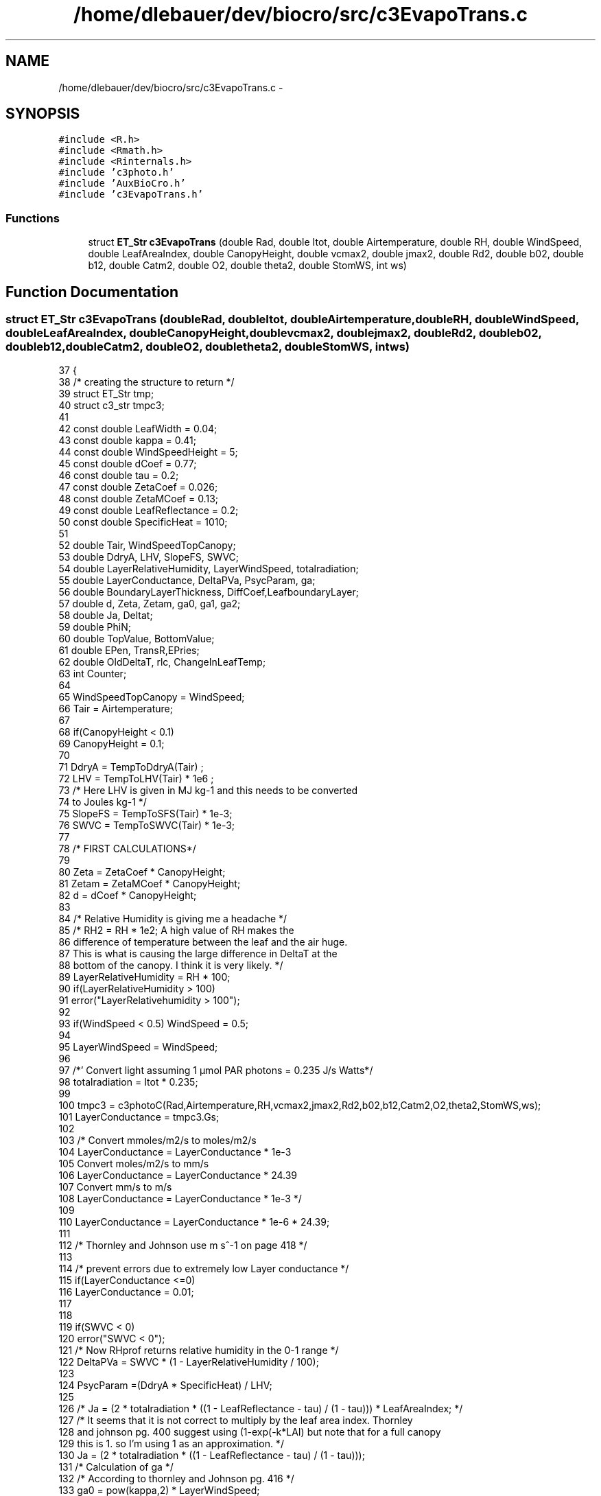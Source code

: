 .TH "/home/dlebauer/dev/biocro/src/c3EvapoTrans.c" 3 "Fri Apr 3 2015" "Version 0.92" "BioCro" \" -*- nroff -*-
.ad l
.nh
.SH NAME
/home/dlebauer/dev/biocro/src/c3EvapoTrans.c \- 
.SH SYNOPSIS
.br
.PP
\fC#include <R\&.h>\fP
.br
\fC#include <Rmath\&.h>\fP
.br
\fC#include <Rinternals\&.h>\fP
.br
\fC#include 'c3photo\&.h'\fP
.br
\fC#include 'AuxBioCro\&.h'\fP
.br
\fC#include 'c3EvapoTrans\&.h'\fP
.br

.SS "Functions"

.in +1c
.ti -1c
.RI "struct \fBET_Str\fP \fBc3EvapoTrans\fP (double Rad, double Itot, double Airtemperature, double RH, double WindSpeed, double LeafAreaIndex, double CanopyHeight, double vcmax2, double jmax2, double Rd2, double b02, double b12, double Catm2, double O2, double theta2, double StomWS, int ws)"
.br
.in -1c
.SH "Function Documentation"
.PP 
.SS "struct \fBET_Str\fP c3EvapoTrans (doubleRad, doubleItot, doubleAirtemperature, doubleRH, doubleWindSpeed, doubleLeafAreaIndex, doubleCanopyHeight, doublevcmax2, doublejmax2, doubleRd2, doubleb02, doubleb12, doubleCatm2, doubleO2, doubletheta2, doubleStomWS, intws)"

.PP
.nf
37 {
38         /* creating the structure to return */
39         struct ET_Str tmp;
40         struct c3_str tmpc3;
41 
42         const double LeafWidth = 0\&.04;
43         const double kappa = 0\&.41;
44         const double WindSpeedHeight = 5;
45         const double dCoef = 0\&.77;
46         const double tau = 0\&.2;
47         const double ZetaCoef = 0\&.026;
48         const double ZetaMCoef = 0\&.13;
49         const double LeafReflectance = 0\&.2;
50         const double SpecificHeat = 1010;
51 
52         double Tair, WindSpeedTopCanopy;
53         double DdryA, LHV, SlopeFS, SWVC;
54         double LayerRelativeHumidity, LayerWindSpeed, totalradiation;
55         double LayerConductance, DeltaPVa, PsycParam, ga;
56         double BoundaryLayerThickness, DiffCoef,LeafboundaryLayer;
57         double d, Zeta, Zetam, ga0, ga1, ga2; 
58         double Ja, Deltat;
59         double PhiN;
60         double TopValue, BottomValue;
61         double EPen, TransR,EPries; 
62         double OldDeltaT, rlc, ChangeInLeafTemp; 
63         int Counter;
64 
65         WindSpeedTopCanopy = WindSpeed;
66         Tair = Airtemperature;
67 
68         if(CanopyHeight < 0\&.1)
69                 CanopyHeight = 0\&.1; 
70 
71         DdryA = TempToDdryA(Tair) ;
72         LHV = TempToLHV(Tair) * 1e6 ; 
73         /* Here LHV is given in MJ kg-1 and this needs to be converted
74            to Joules kg-1  */
75         SlopeFS = TempToSFS(Tair) * 1e-3;
76         SWVC = TempToSWVC(Tair) * 1e-3;
77 
78         /* FIRST CALCULATIONS*/
79 
80         Zeta = ZetaCoef * CanopyHeight;
81         Zetam = ZetaMCoef * CanopyHeight;
82         d = dCoef * CanopyHeight;
83 
84         /* Relative Humidity is giving me a headache */
85         /* RH2 = RH * 1e2; A high value of RH makes the 
86            difference of temperature between the leaf and the air huge\&.
87            This is what is causing the large difference in DeltaT at the 
88            bottom of the canopy\&. I think it is very likely\&.  */
89         LayerRelativeHumidity = RH * 100;
90         if(LayerRelativeHumidity > 100) 
91                 error("LayerRelativehumidity > 100"); 
92 
93         if(WindSpeed < 0\&.5) WindSpeed = 0\&.5;
94 
95         LayerWindSpeed = WindSpeed;
96 
97         /*' Convert light assuming 1 µmol PAR photons = 0\&.235 J/s Watts*/
98         totalradiation = Itot * 0\&.235;
99 
100         tmpc3 = c3photoC(Rad,Airtemperature,RH,vcmax2,jmax2,Rd2,b02,b12,Catm2,O2,theta2,StomWS,ws); 
101         LayerConductance = tmpc3\&.Gs;
102 
103         /* Convert mmoles/m2/s to moles/m2/s
104            LayerConductance = LayerConductance * 1e-3
105            Convert moles/m2/s to mm/s
106            LayerConductance = LayerConductance * 24\&.39
107            Convert mm/s to m/s
108            LayerConductance = LayerConductance * 1e-3 */
109 
110         LayerConductance = LayerConductance * 1e-6 * 24\&.39;  
111 
112         /* Thornley and Johnson use m s^-1 on page 418 */
113 
114         /* prevent errors due to extremely low Layer conductance */
115         if(LayerConductance <=0)
116                 LayerConductance = 0\&.01;
117 
118 
119         if(SWVC < 0)
120                 error("SWVC < 0");
121         /* Now RHprof returns relative humidity in the 0-1 range */
122         DeltaPVa = SWVC * (1 - LayerRelativeHumidity / 100);
123 
124         PsycParam =(DdryA * SpecificHeat) / LHV;
125 
126         /* Ja = (2 * totalradiation * ((1 - LeafReflectance - tau) / (1 - tau))) * LeafAreaIndex; */
127         /* It seems that it is not correct to multiply by the leaf area index\&. Thornley
128            and johnson pg\&. 400 suggest using (1-exp(-k*LAI) but note that for a full canopy
129            this is 1\&. so I'm using 1 as an approximation\&. */
130         Ja = (2 * totalradiation * ((1 - LeafReflectance - tau) / (1 - tau)));
131         /* Calculation of ga */
132         /* According to thornley and Johnson pg\&. 416 */
133         ga0 = pow(kappa,2) * LayerWindSpeed;
134         ga1 = log((WindSpeedHeight + Zeta - d)/Zeta);
135         ga2 = log((WindSpeedHeight + Zetam - d)/Zetam);
136         ga = ga0/(ga1*ga2);
137 
138         /*  Rprintf("ga: %\&.5f \n", ga); */
139         if(ga < 0)
140                 error("ga is less than zero");
141 
142         DiffCoef = (2\&.126 * 1e-5) + ((1\&.48 * 1e-7) * Airtemperature);
143         BoundaryLayerThickness = 0\&.004 * sqrt(LeafWidth / LayerWindSpeed);
144         LeafboundaryLayer = DiffCoef / BoundaryLayerThickness;
145 
146         /* Temperature of the leaf according to Campbell and Norman (1998) Chp 4\&.*/
147         /* This version is non-iterative and an approximation*/
148         /* Stefan-Boltzmann law: B = sigma * T^4\&. where sigma is the Boltzmann
149            constant: 5\&.67 * 1e-8 W m^-2 K^-4\&. */
150 
151         /* From Table A\&.3 in the book we know that*/
152 
153         /*  rlc = (4 * (5\&.67*1e-8) * pow(273 + Airtemperature, 3) * Deltat) * LeafAreaIndex;   */
154         /*  PhiN = Ja - rlc; */
155 
156         /*  dd = 0\&.72 * LeafWidth; */
157         /*  gHa = 1\&.4 * 0\&.135 * sqrt(LayerWindSpeed * 0\&.72 * LeafWidth);  */
158         /*  gva = 1\&.4 * 0\&.147 * sqrt(LayerWindSpeed * 0\&.72 * LeafWidth);  */
159 
160         /*  TopValue = Ja - (SWVC/7\&.28) * 5\&.67*1e-8 * pow(Airtemperature + 273\&.15,4) - LHV * LayerConductance * 1e-3 * DeltaPVa / 101\&.3; */
161         /* Here I divide SWVC by 7\&.28 to approximately change from g/m3 to kPa */
162         /* I'm also multiplying Layer conductance by 1e-3 since it should be in mol m^-2 s^-1 */
163 
164         /*  BottomValue = SpecificHeat * gHr + LHV * SlopeFS * LayerConductance * 1e-3;  */
165 
166         /*  Deltat = Airtemperature + TopValue/BottomValue; */
167 
168         /*  PhiN = TopValue; */
169 
170         /* This is the original from WIMOVAC*/
171         Deltat = 0\&.01;
172         ChangeInLeafTemp = 10;
173 
174         Counter = 0;
175         while( (ChangeInLeafTemp > 0\&.5) && (Counter <= 10))
176         {
177                 OldDeltaT = Deltat;
178 
179                 /*         rlc = (4 * (5\&.67*1e-8) * pow(273 + Airtemperature, 3) * Deltat) * LeafAreaIndex;   */
180                 rlc = (4 * (5\&.67*1e-8) * pow(273 + Airtemperature, 3) * Deltat);  
181 
182                 PhiN = (Ja - rlc);
183 
184 
185                 TopValue = PhiN * (1 / ga + 1 / LayerConductance) - LHV * DeltaPVa;
186                 BottomValue = LHV * (SlopeFS + PsycParam * (1 + ga / LayerConductance));
187                 Deltat = TopValue / BottomValue;
188                 if(Deltat > 5)  Deltat = 5;
189                 if(Deltat < -5) Deltat = -5;
190 
191 
192                 ChangeInLeafTemp = OldDeltaT - Deltat;
193                 if(ChangeInLeafTemp <0)
194                         ChangeInLeafTemp = -ChangeInLeafTemp;
195                 Counter++;
196         }
197 
198 
199         if(PhiN < 0)
200                 PhiN = 0;
201 
202         TransR = (SlopeFS * PhiN + (LHV * PsycParam * ga * DeltaPVa)) / (LHV * (SlopeFS + PsycParam * (1 + ga / LayerConductance)));
203 
204         EPries = 1\&.26 * ((SlopeFS * PhiN) / (LHV * (SlopeFS + PsycParam)));
205 
206         EPen = (((SlopeFS * PhiN) + LHV * PsycParam * ga * DeltaPVa)) / (LHV * (SlopeFS + PsycParam));
207 
208         /* This values need to be converted from Kg/m2/s to
209            mmol H20 /m2/s according to S Humphries */
210         /*res[1,1] = EPen * 10e6 / 18;*/
211         /*res[1,2] = EPries * 10e6 / 18;*/
212         /* 1e3 - kgrams to grams  */
213         /* 1e3 - mols to mmols */
214         /*  res[0] = ((TransR * 1e3) / 18) * 1e3 ; */
215         /*  res[1] = Deltat; */
216         /*  res[2] = LayerConductance; */
217         /* Let us return the structure now */
218 
219         tmp\&.TransR = TransR * 1e6 / 18; 
220         tmp\&.EPenman = EPen * 1e6 / 18; 
221         tmp\&.EPriestly = EPries * 1e6 / 18; 
222         tmp\&.Deltat = Deltat;
223         tmp\&.LayerCond = LayerConductance * 1e6 * (1/24\&.39);   
224         /*    tmp\&.LayerCond = RH2;   */
225         /*   tmp\&.LayerCond = 0\&.7; */
226         return(tmp);
227 }
.fi
.SH "Author"
.PP 
Generated automatically by Doxygen for BioCro from the source code\&.
